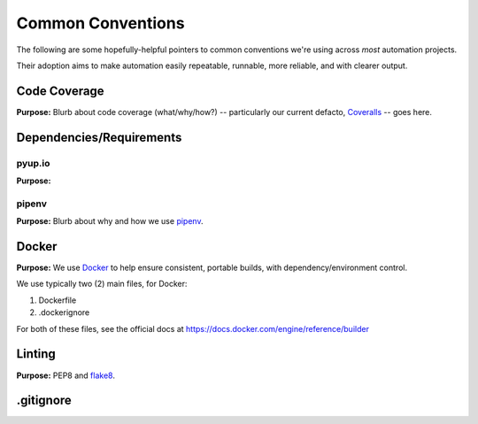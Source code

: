 ===========
Common Conventions
===========
The following are some hopefully-helpful pointers to common conventions we're using across *most* automation projects.

Their adoption aims to make automation easily repeatable, runnable, more reliable, and with clearer output.

Code Coverage
-------------
**Purpose:** Blurb about code coverage (what/why/how?) -- particularly our current defacto, `Coveralls <https://coveralls.io>`_ -- goes here.

Dependencies/Requirements
-------------------------

pyup.io
~~~~~~~
**Purpose:**

pipenv
~~~~~~
**Purpose:** Blurb about why and how we use `pipenv <https://docs.pipenv.org/>`_.

Docker
------
**Purpose:** We use `Docker <https://www.docker.com>`_ to help ensure consistent, portable builds, with dependency/environment control.

We use typically two (2) main files, for Docker:

#. Dockerfile
#. .dockerignore

For both of these files, see the official docs at https://docs.docker.com/engine/reference/builder

Linting
-------
**Purpose:** PEP8 and `flake8 <http://flake8.pycqa.org>`_.

.gitignore
----------
